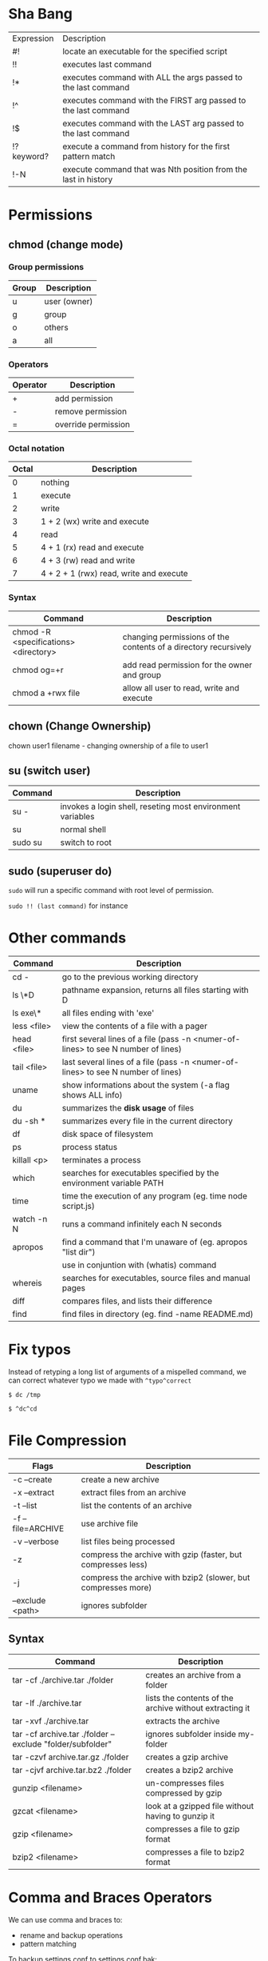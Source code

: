 * Sha Bang

  | Expression | Description                                                    |
  | #!         | locate an executable for the specified script                  |
  | !!         | executes last command                                          |
  | !*         | executes command with ALL the args passed to the last command  |
  | !^         | executes command with the FIRST arg passed to the last command |
  | !$         | executes command with the LAST arg passed to the last command  |
  | !?keyword? | execute a command from history for the first pattern match     |
  | !-N        | execute command that was Nth position from the last in history |

* Permissions
** chmod (change mode)
*** Group permissions
    
    | Group | Description  |
    |-------+--------------|
    | u     | user (owner) |
    | g     | group        |
    | o     | others       |
    | a     | all          |

*** Operators

    | Operator | Description         |
    |----------+---------------------|
    | +        | add permission      |
    | -        | remove permission   |
    | =        | override permission |

*** Octal notation

    | Octal | Description                             |
    |-------+-----------------------------------------|
    |     0 | nothing                                 |
    |     1 | execute                                 |
    |     2 | write                                   |
    |     3 | 1 + 2 (wx) write and execute            |
    |     4 | read                                    |
    |     5 | 4 + 1 (rx) read and execute             |
    |     6 | 4 + 3 (rw) read and write               |
    |     7 | 4 + 2 + 1 (rwx) read, write and execute |

*** Syntax
    
    | Command                               | Description                                                     |
    |---------------------------------------+-----------------------------------------------------------------|
    | chmod -R <specifications> <directory> | changing permissions of the contents of a directory recursively |
    | chmod og=+r                           | add read permission for the owner and group                     |
    | chmod a +rwx file                     | allow all user to read, write and execute                       |

** chown (Change Ownership)

   chown user1 filename     - changing ownership of a file to user1

** su (switch user)

   | Command | Description                                                |
   |---------+------------------------------------------------------------|
   | su -    | invokes a login shell, reseting most environment variables |
   | su      | normal shell                                               |
   | sudo su | switch to root                                             |

** sudo (superuser do)

  =sudo= will run a specific command with root level of permission.

  =sudo !! (last command)= for instance

* Other commands
  
  | Command     | Description                                                                       |
  |-------------+-----------------------------------------------------------------------------------|
  | cd -        | go to the previous working directory                                              |
  | ls \*D      | pathname expansion, returns all files starting with D                             |
  | ls exe\*    | all files ending with 'exe'                                                       |
  | less <file> | view the contents of a file with a pager                                          |
  | head <file> | first several lines of a file (pass -n <numer-of-lines> to see N number of lines) |
  | tail <file> | last several lines of a file (pass -n <numer-of-lines> to see N number of lines)  |
  | uname       | show informations about the system (-a flag shows ALL info)                       |
  | du          | summarizes the *disk usage* of files                                              |
  | du -sh *    | summarizes every file in the current directory                                    |
  | df          | disk space of filesystem                                                          |
  | ps          | process status                                                                    |
  | killall <p> | terminates a process                                                              |
  | which       | searches for executables specified by the environment variable PATH               |
  | time        | time the execution of any program (eg. time node script.js)                       |
  | watch -n N  | runs a command infinitely each N seconds                                          |
  | apropos     | find a command that I'm unaware of (eg. apropos "list dir")                       |
  |             | use in conjuntion with (whatis) command                                           |
  | whereis     | searches for executables, source files and manual pages                           |
  | diff        | compares files, and lists their difference                                        |
  | find        | find files in directory (eg. find -name README.md)                                |
  
* Fix typos
  
  Instead of retyping a long list of arguments of a mispelled command,
  we can correct whatever typo we made with =^typo^correct=
  
  =$ dc /tmp=
  
  =$ ^dc^cd=

* File Compression
  
  | Flags             | Description                                                   |
  |-------------------+---------------------------------------------------------------|
  | -c --create       | create a new archive                                          |
  | -x --extract      | extract files from an archive                                 |
  | -t --list         | list the contents of an archive                               |
  | -f --file=ARCHIVE | use archive file                                              |
  | -v --verbose      | list files being processed                                    |
  | -z                | compress the archive with gzip  (faster, but compresses less) |
  | -j                | compress the archive with bzip2 (slower, but compresses more) |
  | --exclude <path>  | ignores subfolder                                             |

** Syntax

   | Command                                                   | Description                                             |
   |-----------------------------------------------------------+---------------------------------------------------------|
   | tar -cf ./archive.tar ./folder                            | creates an archive from a folder                        |
   | tar -lf ./archive.tar                                     | lists the contents of the archive without extracting it |
   | tar -xvf ./archive.tar                                    | extracts the archive                                    |
   | tar -cf archive.tar ./folder --exclude "folder/subfolder" | ignores subfolder inside my-folder                      |
   | tar -czvf archive.tar.gz ./folder                         | creates a gzip archive                                  |
   | tar -cjvf archive.tar.bz2 ./folder                        | creates a bzip2 archive                                 |
   | gunzip <filename>                                         | un-compresses files compressed by gzip                  |
   | gzcat  <filename>                                         | look at a gzipped file without having to gunzip it      |
   | gzip   <filename>                                         | compresses a file to gzip format                        |
   | bzip2  <filename>                                         | compresses a file to bzip2 format                       |
  
* Comma and Braces Operators
  
  We can use comma and braces to:
  - rename and backup operations
  - pattern matching
    
  To backup settings.conf to settings.conf.bak:

    =cp settings.conf{,.bak}=
    
  To revert the file from settings.conf.bak to settings.conf:
  
    =mv settings.conf{.bak,}=
    
  Other uses:

  =echo foo{1,2,3}.txt= outputs =foo1.txt, foo2.txt, foo3.txt=
  
  =echo file-{a..b}.txt= outputs =file-a.txt file-b.txt file-c.txt file-d.txt=
  
  =mv program.{c,exe} bin/=
    
* Chaining Operators
  - *&* (Ampersand Operator)

    run one or more commands in the background,

    EXAMPLE: ping www.google.com &
             apt-get update & apt-get upgrade &
    
  - *;* (Semi-colon operator)

    run several commands at once sequentially, disregarding the exit status of the preceding command

    EXAMPLE: apt-get update ; apt-get upgrade ; mkdir test

  - *&&* (AND operator)

    executes a command IF the exit status of the preceding command is 0

    EXAMPLE: ping www.google.com && links www.google.com    (checking the connection before using links command)
    
  - *||* (OR operator)
    
    much like an 'else' statement, allows to execute the second command only if the execution
    of the first fails (i.e., the exit status is 1)
    
    EXAMPLE: apt-get update || links www.google.com

  - *!* (NOT operator)
    
    much like an 'except' statement, this command will execute all except the condition provided
    
    EXAMPLE: rm -r !(*.html)      removes all files in a folder except .html files
    
  - *|* (PIPE operator)

    passes the output of the first command to the second one

    EXAMPLE: ls -l | less
    
  - *{}* (Command Combination operator)

    combine two or more commands

    [ -d Folder] || { echo creating Folder; mkdir Folder; } && echo Folder exists.

* RegEx Tools

- *grep* (Globally search for a Regular Expression and Print)
  for searching stuff in files, or any STDOUT (eg. 'ls' command)
  
  EXAMPLE: ls | grep "\.exe$"
  
- *sed* (stream editor)
  for substitituing, deleting or filtering text on a stream
  
  EXAMPLE: sed 's/regexp/replacement/g' file > output
  
  -r will extend the Regex portability (POSIX)
  
- *xargs* (command args)
  pass any command to it and it will execute it on a stream.
  
  EXAMPLE: find | grep "\.exe$" | xargs ls -lh
  
* Bash

  [ -d Folder ]    checks if a folder exists
  

